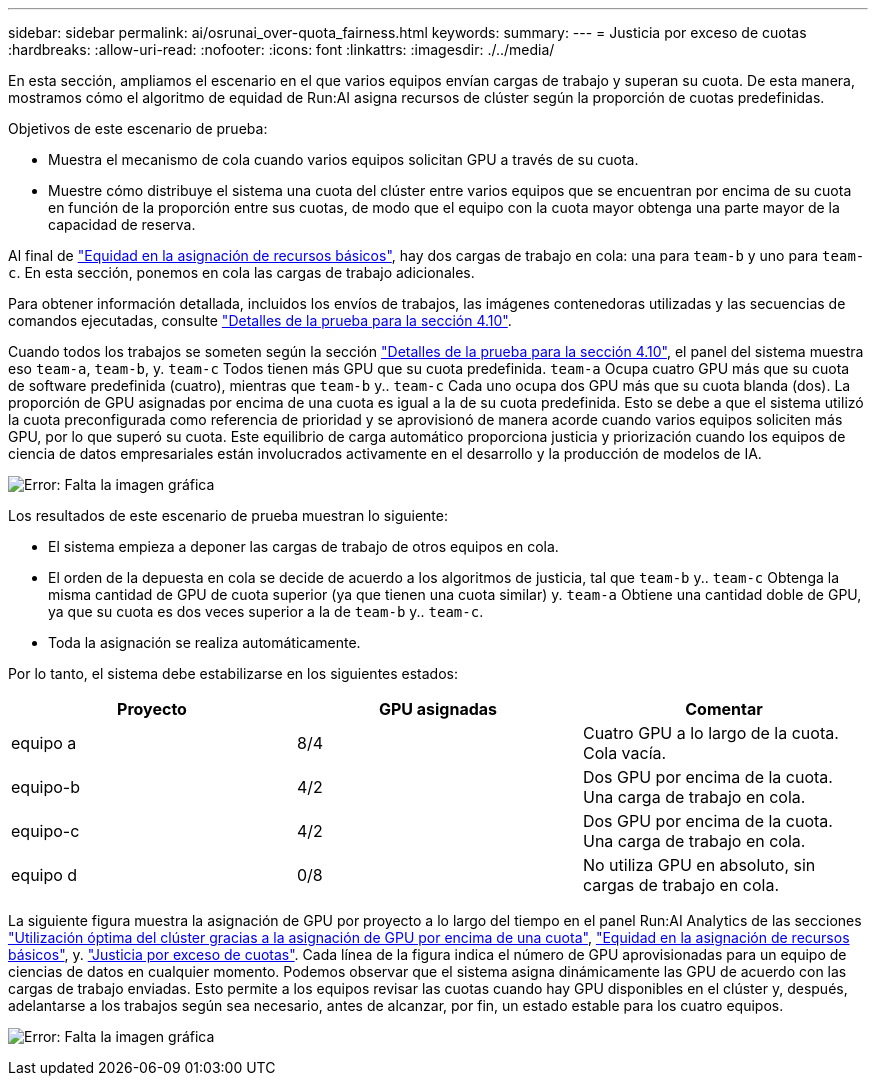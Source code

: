 ---
sidebar: sidebar 
permalink: ai/osrunai_over-quota_fairness.html 
keywords:  
summary:  
---
= Justicia por exceso de cuotas
:hardbreaks:
:allow-uri-read: 
:nofooter: 
:icons: font
:linkattrs: 
:imagesdir: ./../media/


[role="lead"]
En esta sección, ampliamos el escenario en el que varios equipos envían cargas de trabajo y superan su cuota. De esta manera, mostramos cómo el algoritmo de equidad de Run:AI asigna recursos de clúster según la proporción de cuotas predefinidas.

Objetivos de este escenario de prueba:

* Muestra el mecanismo de cola cuando varios equipos solicitan GPU a través de su cuota.
* Muestre cómo distribuye el sistema una cuota del clúster entre varios equipos que se encuentran por encima de su cuota en función de la proporción entre sus cuotas, de modo que el equipo con la cuota mayor obtenga una parte mayor de la capacidad de reserva.


Al final de link:osrunai_basic_resource_allocation_fairness.html["Equidad en la asignación de recursos básicos"], hay dos cargas de trabajo en cola: una para `team-b` y uno para `team-c`. En esta sección, ponemos en cola las cargas de trabajo adicionales.

Para obtener información detallada, incluidos los envíos de trabajos, las imágenes contenedoras utilizadas y las secuencias de comandos ejecutadas, consulte link:osrunai_testing_details_for_section_4.10.html["Detalles de la prueba para la sección 4.10"].

Cuando todos los trabajos se someten según la sección link:osrunai_testing_details_for_section_4.10.html["Detalles de la prueba para la sección 4.10"], el panel del sistema muestra eso `team-a`, `team-b`, y. `team-c` Todos tienen más GPU que su cuota predefinida. `team-a` Ocupa cuatro GPU más que su cuota de software predefinida (cuatro), mientras que `team-b` y.. `team-c` Cada uno ocupa dos GPU más que su cuota blanda (dos). La proporción de GPU asignadas por encima de una cuota es igual a la de su cuota predefinida. Esto se debe a que el sistema utilizó la cuota preconfigurada como referencia de prioridad y se aprovisionó de manera acorde cuando varios equipos soliciten más GPU, por lo que superó su cuota. Este equilibrio de carga automático proporciona justicia y priorización cuando los equipos de ciencia de datos empresariales están involucrados activamente en el desarrollo y la producción de modelos de IA.

image:osrunai_image10.png["Error: Falta la imagen gráfica"]

Los resultados de este escenario de prueba muestran lo siguiente:

* El sistema empieza a deponer las cargas de trabajo de otros equipos en cola.
* El orden de la depuesta en cola se decide de acuerdo a los algoritmos de justicia, tal que `team-b` y.. `team-c` Obtenga la misma cantidad de GPU de cuota superior (ya que tienen una cuota similar) y. `team-a` Obtiene una cantidad doble de GPU, ya que su cuota es dos veces superior a la de `team-b` y.. `team-c`.
* Toda la asignación se realiza automáticamente.


Por lo tanto, el sistema debe estabilizarse en los siguientes estados:

|===
| Proyecto | GPU asignadas | Comentar 


| equipo a | 8/4 | Cuatro GPU a lo largo de la cuota. Cola vacía. 


| equipo-b | 4/2 | Dos GPU por encima de la cuota. Una carga de trabajo en cola. 


| equipo-c | 4/2 | Dos GPU por encima de la cuota. Una carga de trabajo en cola. 


| equipo d | 0/8 | No utiliza GPU en absoluto, sin cargas de trabajo en cola. 
|===
La siguiente figura muestra la asignación de GPU por proyecto a lo largo del tiempo en el panel Run:AI Analytics de las secciones link:osrunai_achieving_high_cluster_utilization_with_over-uota_gpu_allocation.html["Utilización óptima del clúster gracias a la asignación de GPU por encima de una cuota"], link:osrunai_basic_resource_allocation_fairness.html["Equidad en la asignación de recursos básicos"], y. link:osrunai_over-quota_fairness.html["Justicia por exceso de cuotas"]. Cada línea de la figura indica el número de GPU aprovisionadas para un equipo de ciencias de datos en cualquier momento. Podemos observar que el sistema asigna dinámicamente las GPU de acuerdo con las cargas de trabajo enviadas. Esto permite a los equipos revisar las cuotas cuando hay GPU disponibles en el clúster y, después, adelantarse a los trabajos según sea necesario, antes de alcanzar, por fin, un estado estable para los cuatro equipos.

image:osrunai_image11.png["Error: Falta la imagen gráfica"]
